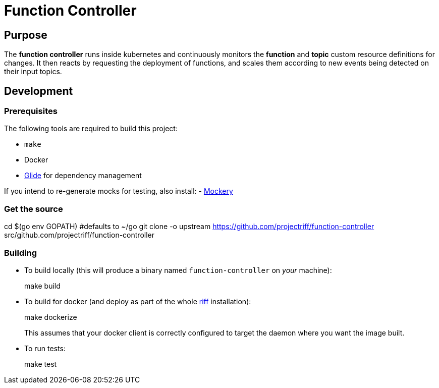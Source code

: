 = Function Controller

== Purpose
The *function controller* runs inside kubernetes and continuously monitors the *function* and *topic* custom resource
definitions for changes. It then reacts by requesting the deployment of functions, and scales them according to new
events being detected on their input topics.

== Development
=== Prerequisites
The following tools are required to build this project:

- `make`
- Docker
- https://github.com/Masterminds/glide#install[Glide] for dependency management

If you intend to re-generate mocks for testing, also install:
- https://github.com/vektra/mockery#installation[Mockery]

=== Get the source
[source, bash]
====
cd $(go env GOPATH)   #defaults to ~/go
git clone -o upstream https://github.com/projectriff/function-controller src/github.com/projectriff/function-controller
====

=== Building
* To build locally (this will produce a binary named `function-controller` on _your_ machine):
+
[source, bash]
====
make build
====

* To build for docker (and deploy as part of the whole https://github.com/projectriff/riff#-manual-install-of-riff[riff]
installation):
+
[source, bash]
====
make dockerize
====
This assumes that your docker client is correctly configured to target the daemon where you want the image built.

* To run tests:
+
[source, bash]
====
make test
====
